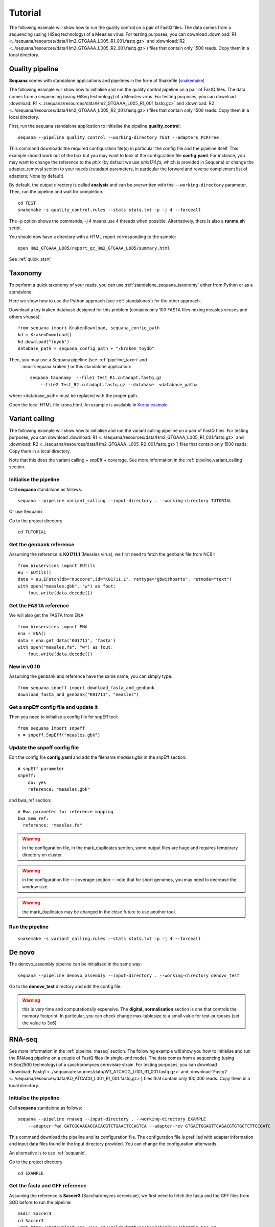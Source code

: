.. _tutorial:

Tutorial
==========

The following example will show how to run the quality control on a pair of
FastQ files. The data comes from a sequencing (using HiSeq technology) of a
Measles virus. For testing purposes, you can download :download:`R1
<../sequana/resources/data/Hm2_GTGAAA_L005_R1_001.fastq.gz>` and
:download:`R2 <../sequana/resources/data/Hm2_GTGAAA_L005_R2_001.fastq.gz>`)
files that contain only 1500 reads. Copy them in a local directory.


Quality pipeline
---------------------

**Sequana** comes with standalone applications and pipelines in the form of
Snakefile (`snakemake <https://bitbucket.org/snakemake/snakemake/wiki/Home>`_)

The following example will show how to initialise and run the quality control
pipeline
on a pair of FastQ files.
The data comes from a sequencing (using HiSeq technology) of a
Measles virus. For testing purposes, you can download :download:`R1
<../sequana/resources/data/Hm2_GTGAAA_L005_R1_001.fastq.gz>` and
:download:`R2 <../sequana/resources/data/Hm2_GTGAAA_L005_R2_001.fastq.gz>`)
files that contain only 1500 reads. Copy them in a local directory.

First, run the sequana standalone application to initialise the pipeline
**quality_control**::

    sequana --pipeline quality_control --working-directory TEST --adapters PCRFree

This command downloads the required configuration file(s) in particular
the config file and the pipeline itself. This example should work out of
the box but you may want to look at the
configuration file **config.yaml**. For instance, you may want to change the
reference to the *phix* (by default we use *phix174.fa*, which is provided in
Sequana) or
change the adapter_removal section to your needs (cutadapt parameters, in
particular the forward and reverse complement list of adapters; None by
default).

By default, the output directory is called **analysis** and can be overwritten
with the ``--working-directory`` parameter. Then, run the pipeline and wait for
completion.::

    cd TEST
    snakemake -s quality_control.rules --stats stats.txt -p -j 4 --forceall

The -p option shows the commands, -j 4 means use 4 threads when possible.
Alternatively, there is also a **runme.sh** script.

You should now have a directory with a HTML report corresponding to the sample::

    open Hm2_GTGAAA_L005/report_qc_Hm2_GTGAAA_L005/summary.html


See :ref:`quick_start`


Taxonomy
-------------------------------

To perform a quick taxonomy of your reads, you can use :ref:`standalone_sequana_taxonomy`
either from Python or as a standalone.

Here we show how to use the Python approach (see :ref:`standalones`) for the
other approach.

Download a toy kraken database designed for this problem (contains only 100
FASTA files mixing measles viruses and others viruses)::


    from sequana import KrakenDownload, sequana_config_path
    kd = KrakenDownload()
    kd.download("toydb")
    database_path = sequana_config_path + "/kraken_toydb"

Then, you may use a Sequana pipeline (see :ref:`pipeline_taxon` and
 :mod:`sequana.kraken`) or this standalone application::

    sequana_taxonomy  --file1 Test_R1.cutadapt.fastq.gz
        --file2 Test_R2.cutadapt.fastq.gz --database  <database_path>

where <database_path> must be replaced with the proper path.


Open the local HTML file krona.html. An example is available
in  `Krona example <_static/krona.html>`_


Variant calling
-------------------

The following example will show how to initialise and run the variant calling
pipeline on a pair of FastQ files.
For testing purposes, you can download :download:`R1
<../sequana/resources/data/Hm2_GTGAAA_L005_R1_001.fastq.gz>` and
:download:`R2 <../sequana/resources/data/Hm2_GTGAAA_L005_R2_001.fastq.gz>`)
files that contain only 1500 reads. Copy them in a local directory.

Note that this does the variant calling + snpEff + coverage.
See more information in the :ref:`pipeline_variant_calling` section.



Initialise the pipeline
~~~~~~~~~~~~~~~~~~~~~~~~~~~~


Call **sequana** standalone as follows::

    sequana --pipeline variant_calling --input-directory . --working-directory TUTORIAL

Or use Sequanix. 

Go to the project directory
::

    cd TUTORIAL


Get the genbank reference
~~~~~~~~~~~~~~~~~~~~~~~~~~~~~


Assuming the reference is **K01711.1** (Measles virus), we first need to fetch
the genbank file from NCBI::

    from bioservices import EUtils
    eu = EUtils()
    data = eu.EFetch(db="nuccore",id="K01711.1", rettype="gbwithparts", retmode="text")
    with open("measles.gbk", "w") as fout:
        fout.write(data.decode())

Get the FASTA reference
~~~~~~~~~~~~~~~~~~~~~~~~~~~~~
We will also get the FASTA from ENA::

    from bioservices import ENA
    ena = ENA()
    data = ena.get_data('K01711', 'fasta')
    with open("measles.fa", "w") as fout:
        fout.write(data.decode())


New in v0.10
~~~~~~~~~~~~~~~~

Assuming the genbank and reference have the same name, you can simply
type::

    from sequana.snpeff import download_fasta_and_genbank
    download_fasta_and_genbank("K01711", "measles")

Get a snpEff config file and update it
~~~~~~~~~~~~~~~~~~~~~~~~~~~~~~~~~~~~~~~~~~~

Then you need to initialise a config file for snpEff tool::

    from sequana import snpeff
    v = snpeff.SnpEff("measles.gbk")

Update the snpeff config file
~~~~~~~~~~~~~~~~~~~~~~~~~~~~~~~~~~

Edit the config file **config.yaml** and add the filename *measles.gbk* in the
snpEff section::

    # snpEff parameter
    snpeff:
        do: yes
        reference: "measles.gbk"

and bwa_ref section::

    # Bwa parameter for reference mapping
    bwa_mem_ref:
      reference: "measles.fa"

.. warning:: In the configuration file, in the mark_duplicates section,
    some output files are huge and requires temporary directory on cluster.


.. warning:: in the configuration file -- coverage section -- note that for short genomes, 
    you may need to decrease the window size.

.. warning:: the mark_duplicates may be changed in the close future to use
   another tool. 


Run the pipeline
~~~~~~~~~~~~~~~~~~~~


::

    snakemake -s variant_calling.rules --stats stats.txt -p -j 4 --forceall


De novo
-------------

The denovo_assembly pipeline can be initialised in the same way::

    sequana --pipeline denovo_assembly --input-directory . --working-directory denovo_test

Go to the **denovo_test** directory and edit the config file. 

.. warning:: this is very time and computationally expensive. The
   **digital_normalisation** section is one that controls the memory footprint.
   In particular, you can check change max-tablesize to a small value for
   test-purposes (set the value to 3e6)




RNA-seq
-------------------


See more information in the :ref:`pipeline_rnaseq` section.
The following example will show you how to initialise and run the RNAseq pipeline on a couple of FastQ files (in single-end mode).
The data comes from a sequencing (using HiSeq2500 technology) of a saccharomyces cerevisiae strain.
For testing purposes, you can download :download:`Fastq1
<../sequana/resources/data/WT_ATCACG_L001_R1_001.fastq.gz>` and
:download:`Fastq2 <../sequana/resources/data/KO_ATCACG_L001_R1_001.fastq.gz>`)
files that contain only 100,000 reads. Copy them in a local directory.


Initialise the pipeline
~~~~~~~~~~~~~~~~~~~~~~~~~~~~


Call **sequana** standalone as follows::

    sequana --pipeline rnaseq --input-directory . --working-directory EXAMPLE
        --adapter-fwd GATCGGAAGAGCACACGTCTGAACTCCAGTCA --adapter-rev GTGACTGGAGTTCAGACGTGTGCTCTTCCGATC

This command download the pipeline and its configuration file. The configuration
file is prefilled with adapter information and input data files found in the
input directory provided. You can change the configuration afterwards.

An alternative is to use :ref:`sequanix`.


Go to the project directory
::

    cd EXAMPLE


Get the fasta and GFF reference
~~~~~~~~~~~~~~~~~~~~~~~~~~~~~~~~


Assuming the reference is **Saccer3** (Saccharomyces cerevisiae), we first need to fetch
the fasta and the GFF files from SGD before to run the pipeline::

    mkdir Saccer3
    cd Saccer3
    wget http://hgdownload.cse.ucsc.edu/goldenPath/sacCer3/bigZips/chromFa.tar.gz
    tar -xvzf chromFa.tar.gz
    cat *.fa > Saccer3.fa
    wget http://downloads.yeastgenome.org/curation/chromosomal_feature/saccharomyces_cerevisiae.gff -O Saccer3.gff
    rm -f chr*
    cd ..

.. warning:: All files (fasta, GFF, GTF...) used in RNA-seq pipeline must have 
    the same prefix (Saccer3 in the example) and must be placed in a new directory, 
    named as the prefix or not.

.. warning:: For the counting step, the RNA-seq pipeline take only GFF files. GTF and SAF files will be integrated soon.

Edit the config file(s)
~~~~~~~~~~~~~~~~~~~~~~~~~~~~~~~~~~

Edit the config file **config.yaml** and fill the genome section::

    genome:
      do: yes
      genome_directory: Saccer3
      name: Saccer3 #path to index name
      fasta_file: Saccer3/Saccer3.fa
      gff_file: Saccer3/Saccer3.gff
      rRNA_file:
      rRNA_feature: "rRNA"


.. warning:: Note that fastq_screen is off by default. Indeed, Sequana does not provide 
   a fastq_screen database so far. Therefore, if you want to run fastq_screen, please 
   see the manual (https://www.bioinformatics.babraham.ac.uk/projects/fastq_screen/)
   and add the config file in the tool section.


Finally, also edit the **multi_config.yaml** file and replace::

    custom_logo: "Institut_Pasteur.png"

with yours or as follows (empty, not an empty string like "" ) ::

    custom_logo:

.. note:: there are other places with hard-coded path but the corresponding
   sections are not used by default. If you decide to use them (e.g.
    fastq_screen), you will need to edit the configuration file accordingly.





Run the pipeline
~~~~~~~~~~~~~~~~~~~~

On local::

    snakemake -s rnaseq.rules --stats stats.txt -p -j 12 --nolock

on SGE cluster::

    snakemake -s rnaseq.rules --stats stats.txt -p -j 12 --nolock --cluster-config cluster_config.json
    --cluster "qsub -l mem_total={cluster.ram} -pe thread {threads} -cwd -e logs -o logs -V -b y "

on slurm cluster ::

    sbatch snakemake -s rnaseq.rules --stats stats.txt -p -j 12 --nolock --cluster-config cluster_config.json
    --cluster "sbatch --mem={cluster.ram} --cpus-per-task={threads} "



Singularity and Sequanix
----------------------------

.. warning:: FOR LINUX USERS ONLY IF YOU WANT TO USE SEQUANIX. YOU CAN STILL USE
   THE SEQUANA STANDALONE

Here we will use a singularity container to run Sequanix and the quality pipeline to analyse
local data sets stored in your /home/user/data directory.

First, Install singularity (http://singularity.lbl.gov/). Check also the
:ref:`Installation` for information.

Second, download this specific container::

    singularity pull --name sequana.img shub://sequana/sequana

This is about 1.5Go of data. Once downloaded, you can play with the container in
**shell** or **exec** mode. 

**shell** mode means that you enter in the container where you have an
isolated environement. Because the isolated environment is protected, only the
directory from where you start singularity, and optional bound directories are
writable. So, if you want to read/write data in a specific directory, you must
use the -B option (see section bind path here below)::

    singularity shell -B /home/user/data/:/data sequana.img

Once in the container, you should see a prompt like this::

    Singularity: Invoking an interactive shell within container...
    Singularity sequana-sequana-release_0_5_2.img:~/Work/github/sequana/singularity>

Just move to the *data* directory::

    cd data

You should see your input files. You can now analyse your data following the
quality pipeline tutorial (top of the page), or use Sequanix::

    sequanix -i . -w analysis -p quality_tutorial

In **exec** mode, this is even simpler::

    singularity exec sequana.img sequanix

or with pre-filled parameters:: 

    sequanix -i . -w analysis -p quality_tutorial

A Sequanix window should appear. You can now follow the Sequanix tutorial
:ref:`sequanix`


binding path (Mounting)
~~~~~~~~~~~~~~~~~~~~~~~~~~

If you have data on a non standard path or want to mount a path so that the
container can see it, use the binding method (see also above). 

Imagine that your data on the host machine is located on /projets/1/data and
that the file to analyse is called virus.bed, you can use the sequana_coverage
tool as follows to analyse your data::

    singularity exec -B /projets/1/data/:/data sequana.simg sequana_coverage --input /data/virus.bed

Here we bind the /projects/1/data directory (host) on the /data directory
available in the container. Other directories available within the container are
/mounting and /scratch.








